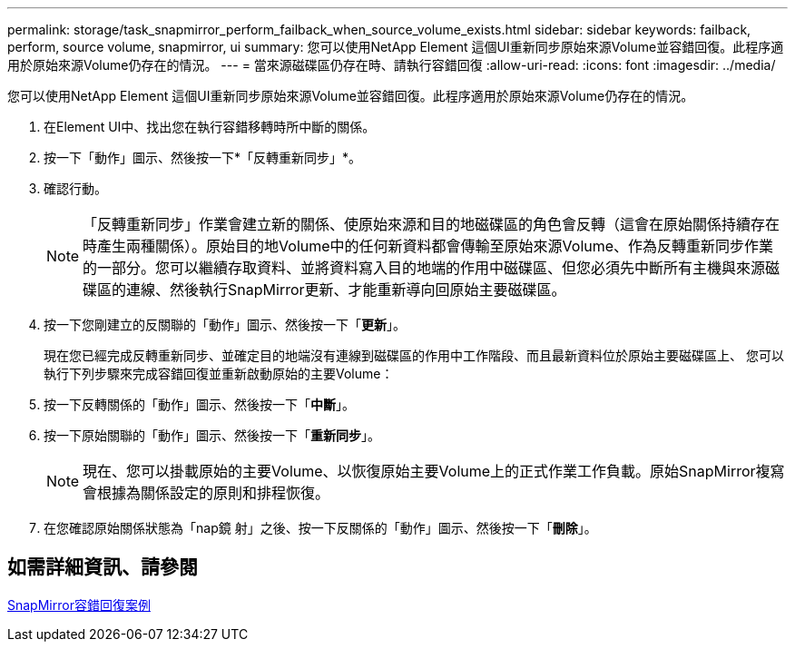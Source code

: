 ---
permalink: storage/task_snapmirror_perform_failback_when_source_volume_exists.html 
sidebar: sidebar 
keywords: failback, perform, source volume, snapmirror, ui 
summary: 您可以使用NetApp Element 這個UI重新同步原始來源Volume並容錯回復。此程序適用於原始來源Volume仍存在的情況。 
---
= 當來源磁碟區仍存在時、請執行容錯回復
:allow-uri-read: 
:icons: font
:imagesdir: ../media/


[role="lead"]
您可以使用NetApp Element 這個UI重新同步原始來源Volume並容錯回復。此程序適用於原始來源Volume仍存在的情況。

. 在Element UI中、找出您在執行容錯移轉時所中斷的關係。
. 按一下「動作」圖示、然後按一下*「反轉重新同步」*。
. 確認行動。
+

NOTE: 「反轉重新同步」作業會建立新的關係、使原始來源和目的地磁碟區的角色會反轉（這會在原始關係持續存在時產生兩種關係）。原始目的地Volume中的任何新資料都會傳輸至原始來源Volume、作為反轉重新同步作業的一部分。您可以繼續存取資料、並將資料寫入目的地端的作用中磁碟區、但您必須先中斷所有主機與來源磁碟區的連線、然後執行SnapMirror更新、才能重新導向回原始主要磁碟區。

. 按一下您剛建立的反關聯的「動作」圖示、然後按一下「*更新*」。
+
現在您已經完成反轉重新同步、並確定目的地端沒有連線到磁碟區的作用中工作階段、而且最新資料位於原始主要磁碟區上、 您可以執行下列步驟來完成容錯回復並重新啟動原始的主要Volume：

. 按一下反轉關係的「動作」圖示、然後按一下「*中斷*」。
. 按一下原始關聯的「動作」圖示、然後按一下「*重新同步*」。
+

NOTE: 現在、您可以掛載原始的主要Volume、以恢復原始主要Volume上的正式作業工作負載。原始SnapMirror複寫會根據為關係設定的原則和排程恢復。

. 在您確認原始關係狀態為「nap鏡 射」之後、按一下反關係的「動作」圖示、然後按一下「*刪除*」。




== 如需詳細資訊、請參閱

xref:concept_snapmirror_failback_scenarios.adoc[SnapMirror容錯回復案例]
